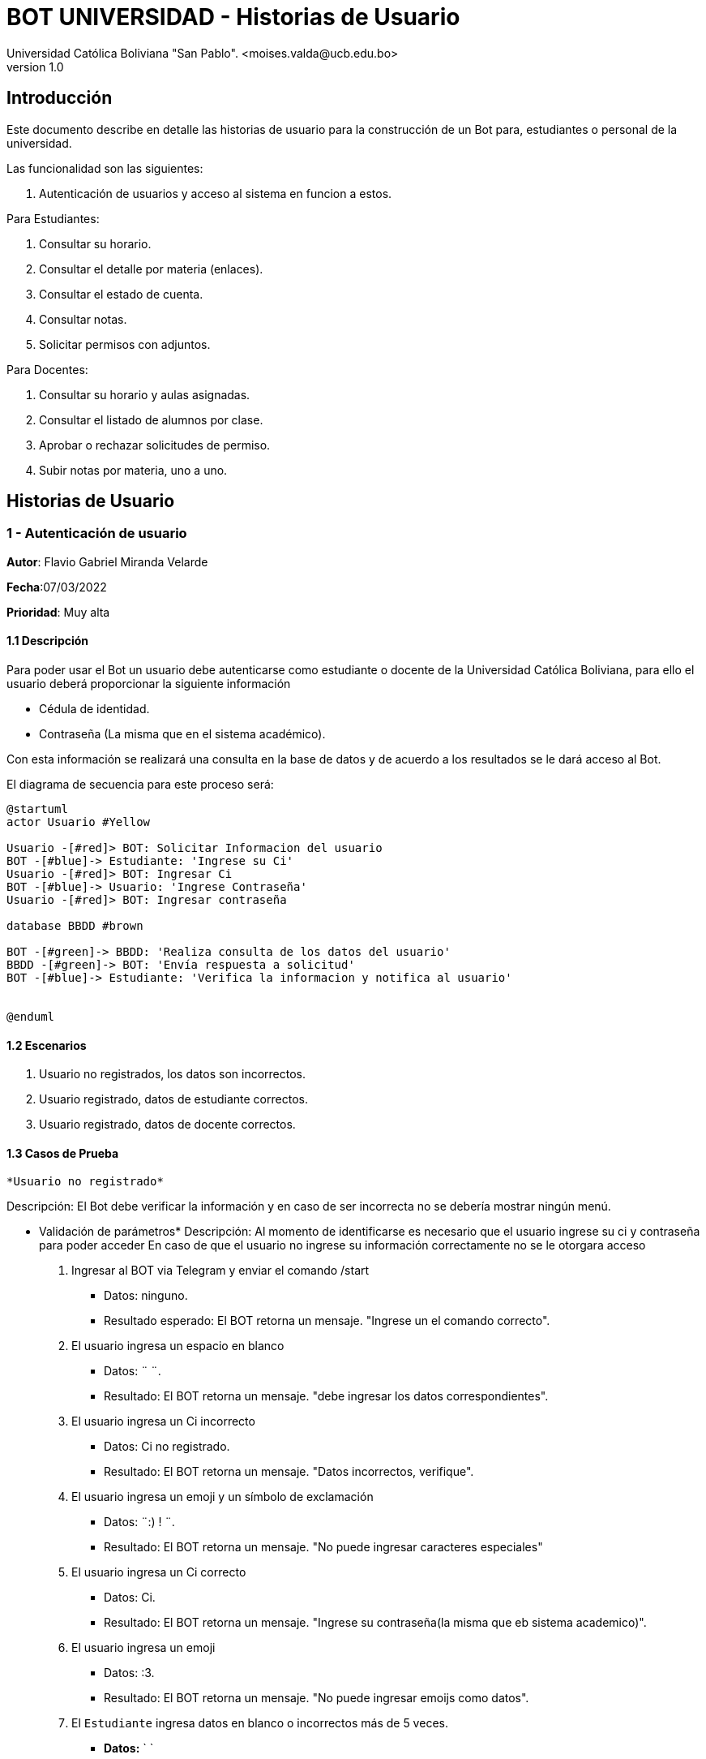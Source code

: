[#_bot_universidad__historias_de_usuario]
= {product} - Historias de Usuario
Universidad Católica Boliviana "San Pablo". <moises.valda@ucb.edu.bo>
v1.0
:product: BOT UNIVERSIDAD

== Introducción

Este documento describe en detalle las historias de usuario para la construcción de un Bot para, estudiantes o personal de la universidad.

Las funcionalidad son las siguientes:


    1. Autenticación de usuarios y acceso al sistema en funcion a estos.
    
Para Estudiantes:

    1. Consultar su horario.
    2. Consultar el detalle por materia (enlaces).
    3. Consultar el estado de cuenta.
    4. Consultar notas.
    5. Solicitar permisos con adjuntos.

Para Docentes:

    1. Consultar su horario y aulas asignadas.
    2. Consultar el listado de alumnos por clase.
    3. Aprobar o rechazar solicitudes de permiso.
    4. Subir notas por materia, uno a uno.

== Historias de Usuario

### 1 - Autenticación de usuario

*Autor*: Flavio Gabriel Miranda Velarde

*Fecha*:07/03/2022

*Prioridad*: Muy alta


#### 1.1 Descripción
Para poder usar el Bot un usuario debe autenticarse como estudiante o docente de la Universidad Católica Boliviana, para ello el usuario deberá proporcionar la siguiente información

    * Cédula de identidad.
    * Contraseña (La misma que en el sistema académico).

Con esta información se realizará una consulta en la base de datos y de acuerdo a los resultados se le dará acceso al Bot.


El diagrama de secuencia para este proceso será:

[plantuml, format="png", id="Identificacion"]
....
@startuml
actor Usuario #Yellow

Usuario -[#red]> BOT: Solicitar Informacion del usuario
BOT -[#blue]-> Estudiante: 'Ingrese su Ci'
Usuario -[#red]> BOT: Ingresar Ci
BOT -[#blue]-> Usuario: 'Ingrese Contraseña'
Usuario -[#red]> BOT: Ingresar contraseña

database BBDD #brown

BOT -[#green]-> BBDD: 'Realiza consulta de los datos del usuario'
BBDD -[#green]-> BOT: 'Envía respuesta a solicitud'
BOT -[#blue]-> Estudiante: 'Verifica la informacion y notifica al usuario'


@enduml

....
#### 1.2 Escenarios

1. Usuario no registrados, los datos son incorrectos.
2. Usuario registrado, datos de estudiante correctos.
3. Usuario registrado, datos de docente correctos.


#### 1.3 Casos de Prueba

 *Usuario no registrado* 

Descripción: El Bot debe verificar la información y en caso de ser incorrecta no se debería mostrar ningún menú.

* Validación de parámetros* 
Descripción: Al momento de identificarse es necesario que el usuario ingrese su ci y contraseña para poder acceder
En caso de que el usuario no ingrese su información correctamente no se le otorgara acceso



 1. Ingresar al BOT via Telegram y enviar el comando /start
    - Datos: ninguno.
    - Resultado esperado: El BOT retorna un mensaje. "Ingrese un el comando correcto".
2. El usuario ingresa un espacio en blanco
    - Datos: ¨  ¨.
    - Resultado: El BOT retorna un mensaje. "debe ingresar los datos correspondientes".
3. El usuario ingresa un Ci incorrecto
    - Datos: Ci no registrado.
    - Resultado: El BOT retorna un mensaje. "Datos incorrectos, verifique".
 2. El usuario ingresa un emoji y un símbolo de exclamación
    - Datos: ¨:) ! ¨.
    - Resultado: El BOT retorna un mensaje. "No puede ingresar caracteres especiales"   
 4. El usuario ingresa un Ci correcto
    - Datos: Ci. 
    - Resultado: El BOT retorna un mensaje. "Ingrese su contraseña(la misma que eb sistema academico)".
 5.  El usuario ingresa un emoji
    - Datos: :3.
    - Resultado: El BOT retorna un mensaje. "No puede ingresar emoijs como datos".
 6.  El `Estudiante` ingresa datos en blanco o incorrectos más de
     5 veces.
     - *Datos:*  `  `
     - *Resultado esperado:* El Bot retorna: 'Usted no puede realizar más consultas, siguiente intento en "4 horas, 59 minutos, 59 segundos" y elimina los mensajes anteriores.'   
 7. El usuario ingresa una contraseña correcta
    - Datos: contraseña. 
    - Resultado: El BOT muestra el menu de opciones.(de acuerdo al tipo de usuario) y elimina los mensajes anteriores.


*Usuario registrado, datos de estudiante correctos*


Descripción: Luego de registrarse el bot debe mostrar el menu respectivo.

* Validación de parámetros* 
Descripción: Al momento de identificarse el Bot identifica el tipo de usuario y en funcion a esto, en caso de ser de tipo estudiante, muestra el menu de opciones respectivas.


1. El usuario ingresa al bot y se Autentica correctamente
    - Resultado esperado: El BOT muestra el menu de opciones para estudiantes. 
    "1. Consultar su horario y aulas asiganadas.
    2. Consultar el detalle por materia (enlaces).
    3. Consultar el estado de cuenta.
    4. Consultar notas.
    5. Solicitar permisos con adjuntos."

*Usuario registrado, datos de docente correctos*


Descripción: Luego de registrarse el bot debe mostrar el menu respectivo.

* Validación de parámetros* 
Descripción: Al momento de identificarse el Bot identifica el tipo de usuario y en funcion a esto, en caso de ser de tipo docentee, muestra las opciones de1 docente.


1. El usuario ingresa al bot y se Autentica correctamente
    - Resultado esperado: El BOT muestra el menu de opciones para docentes. 
    "1. Consultar su horario y aulas asignadas.
    2. Consultar el listado de alumnos por clase.
    3. Aprobar o rechazar solicitudes de permiso.
    4. Subir notas por materia, uno a uno."






### 2 - Consulta de horario (Estudiante)

*Autor:* Moises Carlos Valda Gutierrez

*Fecha:* 09/03/2022

*Prioridad:* Alta


#### Descripción

Un `Estudiante` debe poder solicitar la información de `horarios` o `materias` mediante el BOT, para esto el estudiante debe enviar la siguiente información:

    * Las siglas de la materia _(Para obtener la información de una materia en específico)_ o simplemente solicitar al BOT el horario completo. 
    
Una vez enviada la solicitud  con la sigla de la materia o el comando para conocer el horario correspondiente, el BOT obtendrá la información respectiva, realizando una consulta a la `Base de Datos` y retornará dando una respuesta a la solicitud del estudiante.

*Solicitar Información de Materia:*

En el siguiente `Diagrama de secuencia` se mostrará la secuencia de esta historia.

[plantuml, format="png", id="estados_Consulta_materia"]

....

@startuml

actor Estudiante #Yellow

Estudiante -[#red]> BOT: Solicitar Información de materia
BOT -[#blue]-> Estudiante: 'Ingrese siglas de la materia'
Estudiante -[#red]> BOT: Ingresa siglas de la materia

database BBDD #brown

BOT -[#green]-> BBDD: 'Realiza consulta de la materia'
BBDD -[#green]-> BOT: 'Envía respuesta a solicitud'
BOT -[#blue]-> Estudiante: ' Muestra información de la Materia'


@enduml

....

*Solicitar Horario:*

En el siguiente `Diagrama de secuencia` se mostrará la secuencia de esta historia.

[plantuml, format="png", id="estados_Consulta_horarios_estudiantes"]

....

@startuml

actor Estudiante #Yellow

Estudiante -[#red]> BOT: Solicitar Horario
BOT -[#blue]-> Estudiante: 'Ingrese Comando específico'
Estudiante -[#red]> BOT: Ingresa: /ConsultarHorario

database BBDD #brown

BOT -[#green]-> BBDD: 'Realiza consulta'
BBDD -[#green]-> BOT: 'Devuelve resultado de la consulta'
BOT -[#blue]-> Estudiante: ' Genera y muestra el Horario'

@enduml

....


=== Escenarios

    1. Estudiante ingresa siglas o comando incorrectos.
    2. Estudiante no se encuentra registrado.
    3. Estudiante se encuentra registrado.
    4. Estudiante ingresa datos correctos.

### Casos de Prueba

*10.1.1 Estudiante ingresa siglas o comando incorrectos.*

*_Descripción:_* El Bot debe validar la información ingresada por el `Estudiante` y verificar que sea correcta. Cabe recalcar que no existe diferencia a la hora de realizar una búsqueda con mayúsculas o minúsculas.

*_Pasos a seguir:_*

1. El `Estudiante` ingresa, se identifica con el `BOT` vía Telegram y envía el comando:
 
- */Consulta_horarios_estud....*
- *Datos:* NINGUNO.
- *Resultado esperado:* El BOT retorna un mensaje: "Ingrese comando correcto".

2. El `Estudiante` ingresa un espacio en blanco
- *Datos:* ¨  ¨
- *Resultado esperado:* El BOT retorna un mensaje: "Por favor Ingrese Datos".

3. El `Estudiante` ingresa un emoji y un símbolo de dólar
- *Datos:* ¨:3 $  ¨
- *Resultado esperado:*  El BOT retorna un mensaje: "No se aceptan caracteres especiales".

4. El `Estudiante` ingresa las siglas de una materia inexistente o incorrecta.
- *Datos:*  `arq666`
- *Resultado esperado:*   El BOT retorna un mensaje: "Materia inexistente".

5. El `Estudiante` ingresa las siglas de una materia válida, en la que no se encuentra registrado.
- *Datos:*  `arq222`
- *Resultado esperado:* El Bot retorna: 'No se puede mostrar información de materias en las que el estudiante no se encuentra registrado.'

6. El `Estudiante` ingresa datos en blanco o incorrectos más de 5 veces.
- *Datos:*  `arq45644564`
- *Resultado esperado:* El Bot retorna: 'Usted no puede realizar más consultas, siguiente intento en "4 horas, 59 minutos, 59 segundos".'

*10.1.2 Estudiante no se encuentra registrado*

*_Descripción:_* El Bot debe validar la información ingresada por el `Estudiante` y verificar que el estudiante se encuentre registrado. Si no se encuentra registrado, no puede proceder a pedir información requerida.

*_Pasos a seguir:_*

1. El `Estudiante` ingresa, se comunica con el `BOT` vía Telegram y envía el comando:
 
- */start*
- *Datos:* NINGUNO.
- *Resultado esperado:* El BOT retorna un mensaje: "Usted no se encuentra registrado, por favor ingrese el comando /registrarme para comenzar el proceso de registro".

*10.1.3 Estudiante se encuentra registrado*

*_Descripción:_* El Bot debe validar la información ingresada por el `Estudiante` y verificar que el estudiante se encuentre registrado.

*_Pasos a seguir:_*

1. El `Estudiante` se encuentra registrado, ingresa, se comunica con el `BOT` vía Telegram y envía el comando:
 
- */start*
- *Datos:* NINGUNO.
- *Resultado esperado:* El BOT retorna un mensaje: "¿Qué necesita?".

*10.1.4 Estudiante ingresa datos correctos*

*_Descripción:_* El Bot debe validar la información ingresada por el `Estudiante`.

*_Pasos a seguir:_*

1. El `Estudiante` ingresa las siglas de una materia válida, independientemente de Mayúsculas o Minúsculas.

- *Datos:* "SIs-213"
- *Resultado esperado:* El BOT retorna un mensaje: "Los detalles de la materia son los siguientes: 'Martes 13:30-15:15, 'Aula:' D15 y Jueves 18:45-21:15', 'Aula:' D15".

2. El `Estudiante` ingresa el comando para consultar su horario.
- */Consulta_horarios_estudiante*
- *Datos:* NINGUNO.
- *Resultado esperado:* El BOT retorna un mensaje: "Su horario es el siguiente: _'Muestra Horario_' ".



== Historias de Usuario

### 3 - Consulta Estado de Cuenta

*Autor*: Mauro Moya

*Fecha*:08/03/2022

*Prioridad*: Muy alta


#### 3.1 Descripción
Un *Estudiante* podra consultar el estado de su cuenta por medio del *BOT* de telegram, para esto previa validacion del estudiante y seleccionado la opcion de consulta de deuda. El *BOT* debe llevar un control de: * El estado de cuenta del estudiante a la fecha * Los dias de retrazo del pago de la deuda.

La consulta pasará por los siguientes estados:

- *Con Deuda:* Cuando el estudiante consulta su deuda al BOT, y el BOT muestra su deuda.
- *No tiene Deuda:* Cuando el estudiante consulta su deuda al BOT, y el BOT responde que no tiene deuda.


Con esta información se realizara una consulta en la base de datos y se mostraran los resultados al estudiante


El diagrama de estados para la *Consulta* será:
[plantuml, format="png", id="estados_Consulta_horarios_estudiantes"]
....
@startuml
[*] --> CONSULTA
CONSULTA --> DEUDA
DEUDA --> [*]
CONSULTA -> SIN_DEUDA
SIN_DEUDA --> [*]
@enduml
....

### Escenarios

1. Cuenta con deuda
2. Cuenta con Sin deuda

### Casos de Prueba

Cuenta con deuda o sin deuda

Descripción: El Bot una vez validado la informacion ingresada por el estudiante y solicitando cuenta mostrara sus deudas o sin deudas


Pasos:

1. El estudiante Ingresa y se identifica con el BOT vía Telegram y envía el comando:

 -/Consulta cuenta

*- Resultado esperado*: El BOT retorna un mensaje tiene deuda y muestra:

 -Numero-Cuota-monto-FechaLimite-DiasRetraso

2. El estudiante Ingresa y se identifica con el BOT vía Telegram y envía el comando:

 -/Consulta cuenta

*- Resultado esperado*: El BOT retorna un mensaje tiene deuda y muestra:

 -NO TIENE DEUDA

*Consulta Deuda:*

El en siguiente `Diagrama de secuencia` se mostrará la secuencia de esta historia.

[plantuml, format="png", id="estados_Consulta_horarios_estudiantes"]

....

@startuml

actor Estudiante #Yellow

Estudiante -[#red]> BOT: consulta deuda
BOT -[#blue]-> Estudiante: 'Ingrese Comando específico'
Estudiante -[#red]> BOT: Ingresa: /ConsultarDeuda

database BBDD #brown

BOT -[#green]-> BBDD: 'Realiza consulta de la deuda'
BBDD -[#green]-> BOT: 'Devuelve resultado de la consulta'
BOT -[#blue]-> Estudiante: ' Genera y muestra la deuda'

@enduml

....


== Historias de Usuario

### 4 - Consulta Notas

*Autor*: Mauro Moya

*Fecha*:10/03/2022

*Prioridad*: Muy alta


#### 4.1 Descripción
Un *Estudiante* podra consultar sus notas por medio del *BOT* de telegram, para esto previa validacion del estudiante y escribiendo el comando de /consulta notas, el *BOT* el bot respondera *actuales o *semestre 


* Para obtener las notas


Con esta información se realizara una consulta en la base de datos y se mostraran los resultados al estudiante


*Consulta Notas:*

El en siguiente `Diagrama de secuencia` se mostrará la secuencia de esta historia.

[plantuml, format="png", id="estados_Consulta_horarios_estudiantes"]

....

@startuml

actor Estudiante #Yellow

Estudiante -[#red]> BOT: consulta deuda
BOT -[#blue]-> Estudiante: 'Ingrese Comando específico'
Estudiante -[#red]> BOT: Ingresa: /ConsultarDeuda
BOT -[#blue]-> Estudiante: 'Ingrese el comando /Actual o el semestre en formado l: 1-2020'
database BBDD #brown

Estudiante -[#red]> BOT: Ingresa: /Actual o el comando /1-2020

BOT -[#green]-> BBDD: 'Realiza consulta de notas'
BBDD -[#green]-> BOT: 'Devuelve resultado de las notas'
BOT -[#blue]-> Estudiante: ' Genera y muestra la deuda'

@enduml

....


### 4.2 Escenarios

1. Notas Actuales.
2. Notas Semestre.

### 4.3 Casos de Prueba


Descripción: El Bot una vez validado la informacion ingresada por el estudiante y solicitando notas indicara actual o semestral


Pasos:

1. El estudiante Ingresa y se identifica con el BOT vía Telegram y envía el comando:

 -Estudiante: /Consulta notas
 BOT: Ingrese comando actual o semestral ejemplo 1-2022

- Resultado esperado: El BOT retorna un mensaje Sus notas actuales-> 
Materia-Nota Parcial-Nota Final

2. El estudiante Ingresa y se identifica con el BOT vía Telegram y envía el comando /Consulta notas, el BOT preguntara actual o semestral, en caso de actual

- Resultado esperado: El BOT retorna un mensaje Sus notas del semestre"1-2022"-> 
Materia-Nota Parcial-Nota Final

### 5 - Solicitar permisos con adjuntos.

*Autor*: Flavio Gabriel Miranda Velarde

*Fecha*: 10/03/2022

*Prioridad*:  Alta


#### 5.1 Descripción
Un estudiante puedee otorgar permisos para ausentarse a un docente mediante el Bot, para esto debe enviar el motivo de su falta ademas de una imagen adjunta de un justificativo, una vez enviada la solicitud, el docente procederá a autorizar o rechazar el permiso, hecho esto el Bot notificará al estudiante el resultado. 

La solicitud del estudiante pasara por los siguientes estados:

 * *SOLICITADO*: Cuando el estudiante envía su solicitud al BOT y es validada por este.
  * *NO VÁLIDO*: Cuando el estudiante envía su solicitud al BOT y no cumple con los requisitos.
  * *APROBADO*: Solicitud aprobada por el docente
  * *RECHAZADO*: Solicitud rechazada por el docente

El diagrama de estados para la `SOLICITUD` será:
[plantuml, format="png", id="estados-solicitud"]
....
@startuml
[*] --> SOLICITADO
SOLICITADO --> NO_VALIDO
NO_VALIDO --> [*]
SOLICITADO -> APROBADO
SOLICITADO -> RECHAZADO
RECHAZADO --> [*]
@enduml
....

5.2 Escenarios

1. El estudiante emite la solicitud.
2. El estudiante recibe los resultados de su solicitud.


#### 5.3 Casos de Prueba

 *El estudiante emite la solicitud.* 

Descripción: 
Al momento de realizar la solicitud es necesario que el estudiante identifique la fecha y la materia a la que solicitara el permiso y posteriormente ingresar la informacion respectiva  y en caso de no cumplir con los requisitos el Bot no debe dejar que la solicitud sea emitida. 

1. El estudiante Ingresa y se autentifica con el BOT vía Telegram y envía el comando:
    -/Enviar solicitud
    - Resultado esperado: El BOT retorna un mensaje. ¨Ingrese la fecha de su permiso en el formato dd/mm/aa¨.
2. El estudiante ingresa un espacio en blanco
    - Datos: ¨  ¨.
    - Resultado: El BOT retorna un mensaje. "debe ingresar los datos correspondientes".
3. El estudiante ingresa los datos en el formato incorrecto
    - Datos: 103222.
    - Resultado: El BOT retorna un mensaje. "debe ingresar los datos en el formato dd/mm/aa".
4. El estudiante ingresa una fecha no valida
    - Datos: 65/16/516.
    - Resultado: El BOT retorna un mensaje. "debe ingresar una fecha valida.
5. El usuario ingresa la fecha correspondiente
    - Datos: 10/03/2022
    - Resultado: El Bot solicitara al estudiante que ingrese las siglas de la materia.
6. El usuario ingresa la materia correspondiente
    - Datos: Sis 211
    - Resultado: El Bot solicitara al estudiante que ingrese un mensaja los motivos de su falta.
 7. El estudiante ingresa un espacio en blanc o
    - Datos: ¨  ¨.
    - Resultado: El BOT retorna un mensaje. "debe ingresar los datos correspondientes"."   
 8. El estudiante ingresa los motivos de su falta
    - Resultado: El BOT Solicita al estudiante un justificativo en formato jpg o pdf.
 9.  El estudiante envia un video/audio
    - Datos: : hola.mp3.
    - Resultado: El BOT retorna un mensaje. "Solo puede Enviar datos en formato jpg o pdf".
 10.  El estudiante ingresa el justificativo correspondiente
     - Datos: : justificativo.pfd.
     - Resultado esperado: El Bot retorna 'Solicitud registrada" y notifica al docente.  



*El estudiante recibe los resultados de su solicitud.*

Descripción: Una vez que el docente responde la solicitud del estudiante este debe ser notificado mediante el Bot.


1. El estudiante estudiante esta autentificado en el BOT vía Telegram y este le envia una notificación.
    - Resultado esperado: El BOT retorna un mensaje. ¨Su solicitud en la materia sis 111 tiene una respuesta:¨ y muestra el resultado del docente acompañado de una recomendación de este si existiera.



